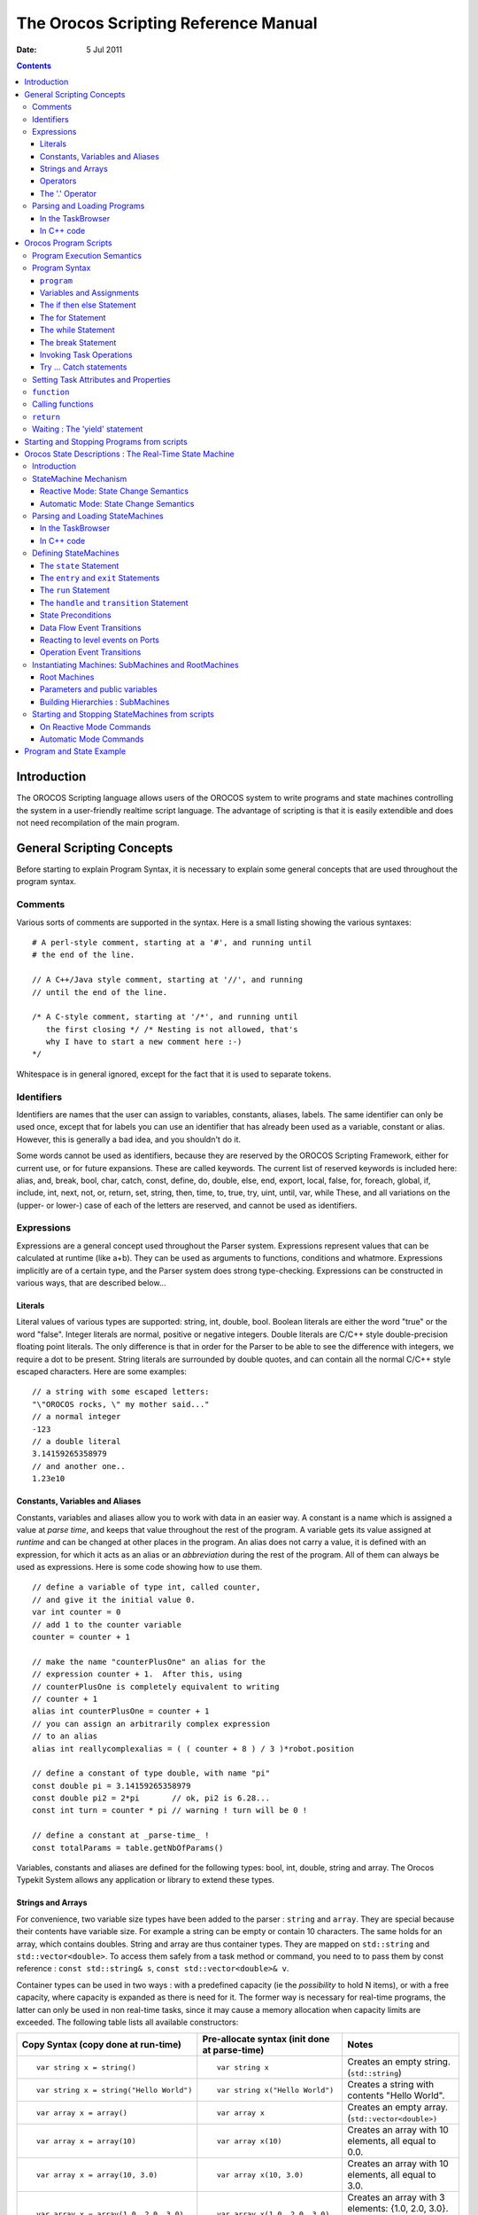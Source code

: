 =====================================
The Orocos Scripting Reference Manual
=====================================

:Date:   5 Jul 2011

.. contents::
   :depth: 3
..

Introduction
============

The OROCOS Scripting language allows users of the OROCOS system to write
programs and state machines controlling the system in a user-friendly
realtime script language. The advantage of scripting is that it is
easily extendible and does not need recompilation of the main program.

General Scripting Concepts
==========================

Before starting to explain Program Syntax, it is necessary to explain
some general concepts that are used throughout the program syntax.

Comments
--------

Various sorts of comments are supported in the syntax. Here is a small
listing showing the various syntaxes:

::

      # A perl-style comment, starting at a '#', and running until
      # the end of the line.

      // A C++/Java style comment, starting at '//', and running
      // until the end of the line.

      /* A C-style comment, starting at '/*', and running until
         the first closing */ /* Nesting is not allowed, that's
         why I have to start a new comment here :-)
      */


Whitespace is in general ignored, except for the fact that it is used to
separate tokens.

Identifiers
-----------

Identifiers are names that the user can assign to variables, constants,
aliases, labels. The same identifier can only be used once, except that
for labels you can use an identifier that has already been used as a
variable, constant or alias. However, this is generally a bad idea, and
you shouldn't do it.

Some words cannot be used as identifiers, because they are reserved by
the OROCOS Scripting Framework, either for current use, or for future
expansions. These are called keywords. The current list of reserved
keywords is included here: alias, and, break, bool, char, catch, const,
define, do, double, else, end, export, local, false, for, foreach,
global, if, include, int, next, not, or, return, set, string, then,
time, to, true, try, uint, until, var, while These, and all variations
on the (upper- or lower-) case of each of the letters are reserved, and
cannot be used as identifiers.

Expressions
-----------

Expressions are a general concept used throughout the Parser system.
Expressions represent values that can be calculated at runtime (like
a+b). They can be used as arguments to functions, conditions and
whatmore. Expressions implicitly are of a certain type, and the Parser
system does strong type-checking. Expressions can be constructed in
various ways, that are described below...

Literals
~~~~~~~~

Literal values of various types are supported: string, int, double,
bool. Boolean literals are either the word "true" or the word "false".
Integer literals are normal, positive or negative integers. Double
literals are C/C++ style double-precision floating point literals. The
only difference is that in order for the Parser to be able to see the
difference with integers, we require a dot to be present. String
literals are surrounded by double quotes, and can contain all the normal
C/C++ style escaped characters. Here are some examples:

::

      // a string with some escaped letters:
      "\"OROCOS rocks, \" my mother said..."
      // a normal integer
      -123
      // a double literal
      3.14159265358979
      // and another one..
      1.23e10

Constants, Variables and Aliases
~~~~~~~~~~~~~~~~~~~~~~~~~~~~~~~~

Constants, variables and aliases allow you to work with data in an
easier way. A constant is a name which is assigned a value at *parse
time*, and keeps that value throughout the rest of the program. A
variable gets its value assigned at *runtime* and can be changed at
other places in the program. An alias does not carry a value, it is
defined with an expression, for which it acts as an alias or an
*abbreviation* during the rest of the program. All of them can always be
used as expressions. Here is some code showing how to use them.

::

      // define a variable of type int, called counter,
      // and give it the initial value 0.
      var int counter = 0
      // add 1 to the counter variable
      counter = counter + 1

      // make the name "counterPlusOne" an alias for the
      // expression counter + 1.  After this, using
      // counterPlusOne is completely equivalent to writing
      // counter + 1
      alias int counterPlusOne = counter + 1
      // you can assign an arbitrarily complex expression
      // to an alias
      alias int reallycomplexalias = ( ( counter + 8 ) / 3 )*robot.position

      // define a constant of type double, with name "pi"
      const double pi = 3.14159265358979
      const double pi2 = 2*pi       // ok, pi2 is 6.28...
      const int turn = counter * pi // warning ! turn will be 0 !

      // define a constant at _parse-time_ !
      const totalParams = table.getNbOfParams()

Variables, constants and aliases are defined for the following types:
bool, int, double, string and array. The Orocos Typekit System allows
any application or library to extend these types.

Strings and Arrays
~~~~~~~~~~~~~~~~~~

For convenience, two variable size types have been added to the parser :
``string`` and ``array``. They are special because their contents have
variable size. For example a string can be empty or contain 10
characters. The same holds for an array, which contains doubles. String
and array are thus container types. They are mapped on ``std::string``
and ``std::vector<double>``. To access them safely from a task method or
command, you need to to pass them by const reference :
``const std::string& s``, ``const std::vector<double>& v``.

Container types can be used in two ways : with a predefined capacity (ie
the *possibility* to hold N items), or with a free capacity, where
capacity is expanded as there is need for it. The former way is
necessary for real-time programs, the latter can only be used in non
real-time tasks, since it may cause a memory allocation when capacity
limits are exceeded. The following table lists all available
constructors:

+--------------------------------------------+-------------------------------------------------+--------------------------------------------------------------------------------------------+
| Copy Syntax (copy done at run-time)        | Pre-allocate syntax (init done at parse-time)   | Notes                                                                                      |
+============================================+=================================================+============================================================================================+
| ::                                         | ::                                              | Creates an empty string. (``std::string``)                                                 |
|                                            |                                                 |                                                                                            |
|     var string x = string()                |     var string x                                |                                                                                            |
+--------------------------------------------+-------------------------------------------------+--------------------------------------------------------------------------------------------+
| ::                                         | ::                                              | Creates a string with contents "Hello World".                                              |
|                                            |                                                 |                                                                                            |
|     var string x = string("Hello World")   |     var string x("Hello World")                 |                                                                                            |
+--------------------------------------------+-------------------------------------------------+--------------------------------------------------------------------------------------------+
| ::                                         | ::                                              | Creates an empty array. (``std::vector<double>)``                                          |
|                                            |                                                 |                                                                                            |
|     var array x = array()                  |     var array x                                 |                                                                                            |
+--------------------------------------------+-------------------------------------------------+--------------------------------------------------------------------------------------------+
| ::                                         | ::                                              | Creates an array with 10 elements, all equal to 0.0.                                       |
|                                            |                                                 |                                                                                            |
|     var array x = array(10)                |     var array x(10)                             |                                                                                            |
+--------------------------------------------+-------------------------------------------------+--------------------------------------------------------------------------------------------+
| ::                                         | ::                                              | Creates an array with 10 elements, all equal to 3.0.                                       |
|                                            |                                                 |                                                                                            |
|     var array x = array(10, 3.0)           |     var array x(10, 3.0)                        |                                                                                            |
+--------------------------------------------+-------------------------------------------------+--------------------------------------------------------------------------------------------+
| ::                                         | ::                                              | Creates an array with 3 elements: {1.0, 2.0, 3.0}. Any number of arguments may be given.   |
|                                            |                                                 |                                                                                            |
|     var array x = array(1.0, 2.0, 3.0)     |     var array x(1.0, 2.0, 3.0)                  |                                                                                            |
+--------------------------------------------+-------------------------------------------------+--------------------------------------------------------------------------------------------+

Table: array and string constructors

    **Warning**

    The 'Copy Syntax' syntax leads to not real-time scripts because the
    size is expanded at run-time. See the examples below.

::

      // A free string and free array :
      // applestring is expanded to contain 6 characters (non real-time)
      var string applestring = "apples"

      // values is expanded to contain 15 elements (non real-time)
      var array  values      = array(15)

      // A fixed string and fixed array :
      var string fixstring(10)  // may contain a string of maximum 10 characters

      fixstring  = applestring   // ok, enough capacity
      fixstring  = "0123456789x" // allocates new memory (non real-time).


      var array  fixvalues(10)  // fixvalues pre-allocated 10 elements
      var array  morevalues(20) // arrays are initialised with n doubles of value 0.0

      fixvalues  = morevalues  // will cause allocation in 'fixvalues'
      morevalues = fixvalues   // ok, morevalues has enough capacity, now contains 10 doubles

      fixvalues  = morevalues  // ok, since morevalues only contains 10 items.

      values     = array(20)   // expand values to contain 20 doubles. (non real-time)

      var array list(1.0, 2.0, 3.0, 4.0) // list contains {1.0, 2.0, 3.0, 4.0}
      var array biglist;                 // creates an empty array
      biglist = list           // 'biglist' is now equal to 'list' (non real-time)


**Important**

      The 'size' value given upon construction (array(10) or string(17))
      must be a *legal expression at parse time and is only evaluated
      once*. The safest method is using a literal integer ( i.e. (10) like
      in the examples ), but if you create a Task constant or variable
      which holds an integer, you can also use it as in :

::

      var array example( 5 * numberOfItems )
..

      The expression may not contain any program variables, these will all
      be zero upon parse time ! The following example is *a common
      mistake* also :

::

      numberOfItems = 10
      var array example( 5 * numberOfItems )
..

      Which will not lead to '50', but to '5 times the value of
      numberOfItems, being still zero, when the program is parsed.

Another property of container types is that you can index (use []) their
contents. The index may be any expression that return an int.

::

      // ... continued
      // Set an item of a container :
      for (var int i=0; i < 20; i = i+1)
           values[i] = 1.0*i

      // Get an item of a container :
      var double sum
      for (var int i=0; i < 20; i = i+1)
           sum = sum + values[i]

If an assignment tries to set an item out of range, the assignment will
fail, if you try to read an item out of range, the result will return
0.0, or for strings, the null character.

Operators
~~~~~~~~~

Expressions can be combined using the C-style operators that you are
already familiar with if you have ever programmed in C, C++ or Java.
Most operators are supported, except for the if-then-else operator
("a?b:c") and the "++/--" post-/pre- increment operators. The precedence
is the same as the one used in C, C++, Java and similar languages. In
general all that you would expect, is present.

The '.' Operator
~~~~~~~~~~~~~~~~

When a data type is a C++ struct or class, it contains fields which you
might want to access directly. These can be accessed for reading or
writing by using a dot '.' and the name of the field:

::

      var mydata d1;

      d1.count = 1;
      d1.name  = "sample";

Some value types, like array and string, are containing *read-only*
values or useful information about their size and capacity:

::

      var string s1 = "abcdef"

      // retrieve size and capacity of a string :
      var int size = s1.size
      var int cap  = s1.capacity

::

      var array a1( 10 )
      var array a2(20) = a1

      // retrieve size and capacity of a array :
      var int size = a2.size      // 10
      var int cap  = a2.capacity  // 20

Parsing and Loading Programs
----------------------------

Before we go on describing the details of the programs syntax, we show
how you can load a program in your Real-Time Task.

The easiest way is to use the DeploymentComponent where you can specify
a script to load in the application's deployment XML file or using the
TaskBrowser. You can also do it in C++, as described below.

The example below is for a program script ``programs.ops`` which
contains a program with the name "progname".

In the TaskBrowser
~~~~~~~~~~~~~~~~~~

This is the easiest procedure. You need to tell the taskbrowser that you
want the scripting service and then use the scripting service to load
the program script:

::

      Component [R]> .provide scripting
      Trying to locate service 'scripting'...
      Service 'scripting' loaded in Component
      Component [R]> scripting.loadPrograms("programs.ops")
        = true
      Component [R]> progname.start()
        = true


In C++ code
~~~~~~~~~~~

Parsing the program is done using the 'getProvider' function to call the
scripting service's functions:

::

      #include <rtt/Activity.hpp>
      #include <rtt/TaskContext.hpp>
      #include <rtt/scripting/Scripting.hpp>

      using namespace RTT;

      RTT::TaskContext   tc;
      tc.setActivity( new RTT::Activity(5, 0.01) );

      // Watch Logger output for errors :
      tc.getProvider<RTT::Scripting>("scripting")->loadPrograms("program.ops");

      // start a program :
      tc.getProvider<Scripting>("scripting")->startProgram("progname");

The Scripting service will load all programs and functions into 'tc'.The
program "progname" is then started. Programs can also be started from
within other scripts.

In case you wish to have a pointer to a program script object
(``RTT::scripting::ProgramInterface``), you can have so only from within
the owner TaskContext by writing:

::

      // Services are always accessed using a shared_ptr
      // cast the "scripting" RTT::Service to an RTT::scripting::ScriptingService shared_ptr:
      RTT::scripting::ScriptingService::shared_ptr ss
         = boost::dynamic_pointer_cast<RTT::scripting::ScriptingService>( this->provides()->getService("scripting") );

      ProgramInterfacePtr p = ss->getProgram("progname");

      // start a program :
      p->start();

Orocos Program Scripts
======================

Program Execution Semantics
---------------------------

An OROCOS program script is a list of statements, quite similar to a C
program. Programs can call C/C++ functions and functions can be loaded
into the system, such that other programs can call them. Program scripts
are executed by the Execution Engine.

In general, program statements are executed immediately one after the
other. However, when the program needs to wait for a result, the
Execution Engine temporarily postpones program execution and will try
again in the next execution period. This happens typically when yield
was called. Calling operations and expressions on the other hand
typically do not impose a yield, and thus are executed immediately after
each other.

Program Syntax
--------------

``program``
~~~~~~~~~~~

A program is formed like this:

::

      program progname {
        // an arbitrary number of statements
      }

The statements are executed in order, starting at the first and
following the logical execution path imposed by your program's
structure. If any of the statements causes a run-time error, the Program
Processor will put the program in the error state and stop executing it.
It is the task of other logic (like state machines, see below) to detect
such failures.

Variables and Assignments
~~~~~~~~~~~~~~~~~~~~~~~~~

A variable is declared with the ``var`` keyword and can be changed using
the ``=`` symbol. It looks like this:

::

      var int a, b, c;
      a = 3 * (b = (5 * (c = 1))); // a = 15, b = 5, c = 1


The semicolon at the end of the line is optional, but when omitted, a
newline must be used to indicate a new statement.

The if then else Statement
~~~~~~~~~~~~~~~~~~~~~~~~~~

A Program script can contain if..then..else blocks, very similar to C
syntax, except that the *then* word is mandatory and that the braces ()
can be omitted. For example:

::

      var int x = 3

      if x == 3 then  x = 4
      else x = 5

      // or :
      if (x == 3) then {
        x = 4
        // ...
      } else {
        x = 5
        // ...
      }

It is thus possible to group statements. Each statement can be another
if clause. An else is always referring to the last if, just like in
C/C++. If you like, you can also write parentheses around the condition.
The else statement is optional.

The for Statement
~~~~~~~~~~~~~~~~~

The for statement is almost equal to the C language. The first statement
initialises a variable or is empty. The condition contains a boolean
expression (use 'true' to simulate an empty condition). The second
statement changes a variable or is empty.

::

      // note the var when declaring i:
      for ( var int i = 0; i != 10; i = i + 1 )
            log("Hello World")
      // or group:
      for ( i = 0; i < b; i = i + 1 ) {
            log("In the loop")
            // ...
      }

Note that Orocos scripting does not (yet) support the postfix or prefix
increment/decrement operators like ++ and --.

The while Statement
~~~~~~~~~~~~~~~~~~~

The while statement is another looping primitive in the Orocos script
language. A ``do`` statement is not implemented

::

      var int i = 0;
      while i < 10
          i = i +1
      // or group:
      i = 0;
      while i < 10 {
          log("In while")
          i = i + 1
          // ...
      }

As with the if statement, you can optionally put parentheses around the
condition ``i < 10``. Note that Orocos scripting does not support the
postfix or prefix increment/decrement operators like ``++`` and ``--``.

The break Statement
~~~~~~~~~~~~~~~~~~~

To break out of a while or for loop, the break statement is available.
It will break out of the innermost loop, in case of nesting.

::

      var int i = 0
      while true  {
          i = i + 1
          if i == 50 then
              break
          // ...
      }

It can be used likewise in a for loop.

Invoking Task Operations
~~~~~~~~~~~~~~~~~~~~~~~~

Operations can be called like calling C functions. They take arguments
and return a value immediately. They can be used in expressions or stand
alone :

::

      // var int arg1 = 3, arg2 = 4
      // ignore the return value :
      peer.method( arg1, arg2 )

      // this will only work if the method returns a boolean :
      if ( peer.method( arg1, arg2 ) ) {
            // ...
      }

      // use another method in an expression :
      data = comp.getResult( arg1 ) * 20. / comp.value


These operations are executed directly one after the other.

    **Warning**

    A method throwing an exception, will cause a run-time program error.
    If this is not wanted, put 'try' in front of the method call
    statement, as shown in the next section.

Try ... Catch statements
~~~~~~~~~~~~~~~~~~~~~~~~

When a method throws a C++ exception, the program goes into an error
state and waits for user intervention. This can be intercepted by using
a *try...catch* statement. It tries to execute the method, and if it
throws, the optional catch clause is executed :

::

      // just try ignores the exception of action :
      try comp.action( args )

      // When an exception is thrown, execute the catch clause :
      try comp.action( args ) catch {
          // statements...
      }

If the method did not throw, the catch clause is not executed. Note that
you can not inspect the C++ exception, so only rudimentary error
handling is available.

Setting Task Attributes and Properties
--------------------------------------

Task attributes/Properties are set in the same way as ordinary script
variables.

::

      // Setting a property named MyProp of type double
      var double d = 5.0
      comp.MyProp = d

``function``
------------

Statements can be grouped in functions. A function can only call another
function which is earlier defined. Thus recursive function calling is
not allowed in this language.

::

      // A function only known in the current scripting service
      void func_name( int arg1, double arg2 ) {
        // an arbitrary number of statements
      }

      // A function put in the interface of the component
      export double func_name(bool arg) {
        // ...
        if ( arg ) then return +10.0; else return -10.0;
      }

      // A function put in the global service interface of the current process
      global double global_func_name(bool arg) {
        // ...
        if ( arg ) then return +10.0; else return -10.0;
      }

A function can have any number of arguments, which are passed by value,
and may return a value.

By default, a function is only known in the scripting service of the
current component. You can make this explicit by writing the *local*
keyword in front of the return value. This function will be found as an
operation in the 'scripting' Service of the current component. You
should not rely on the presence or name of this Operation, since it is
considered as 'internal' to the scripting Service. Future releases may
relocate or rename this function.

You can add a function to the interface of the current component by
using the *export* keyword. This allows you to extend the interface of a
component at run-time.

Finally, the *global* keyword puts the defined function in the
``RTT::internal::GlobalService``, which makes it available for any
component or script in the current process.

You may redefine a function with the same name, in which case a warning
will be logged and the new function is installed. In case the same
function name is in use locally, at the TaskContext interface or
globally, the local function is used first, then the TaskContext
function and finally the global function.

Calling functions
-----------------

A function can be called as a regular Operation :

::

      foo(arg)      // is a global, local or exported function of the current component


If one of the statements of the called function throws an exception, an
exception is thrown in the current program and the calling program goes
into the error state.

    **Note**

    The 'call' keyword has been deprecated since version 2.5 and should
    no longer be used.

``return``
----------

The return statement behaves like in traditional languages. For programs
and functions that do not return a value, the return statement is
written like:

::

      export void foo(int i) {
         // ...
         if ( i < 0 )
            return
         // use i...
      }

When the return statement returns a value, it must be on the same line
as the return word:

::

      export int foo(int i) {
         // ...
         if ( i < 0 )
            return -1  // returned value on same line.
         // use i...
         return i*10
      }

As the examples show, you can return from a function from multiple
places.

Waiting : The 'yield' statement
-------------------------------

A special statement 'yield' is provided. It temporarily suspends the
execution of the current script and allows the Execution Engine in which
it runs to do something else. You will need this in an endless while
loop, for example:

::

      while( true ) {
        log("Waiting...")
        yield
      }

If the yield statement is omitted, the script would never return and
consume all available processor time. Yield suspends the execution of
this script until the ExecutionEngine is triggered again, for example,
when an asynchronous operation is received or by the expiration of the
period in a periodically running component.

Starting and Stopping Programs from scripts
===========================================

Once a program is parsed and loaded into the Execution Engine, it can be
manipulated from another script. This can be done through the programs
subtask of the TaskContext in which the program was loaded. Assume that
you loaded "progname" in task "ATask", you can write

::

      ATask.progname.start()
      ATask.progname.pause()
      ATask.progname.step()
      ATask.progname.step()
      ATask.progname.stop()

The first line starts a program. The second line pauses it. The next two
lines executes one command each of the program (like stepping in a
debugger). The last line stops the program fully (running or paused).

Some basic properties of the program can be inspected likewise :

::

      var bool res =  ATask.progname.isRunning()
      res = ATask.progname.inError()
      res = ATask.progname.isPaused()

which all return a boolean indicating true or false.

Orocos State Descriptions : The Real-Time State Machine
=======================================================

Introduction
------------

A ``RTT::scripting::StateMachine`` is the state machine used in the
OROCOS system. It contains a collection of states, and each state
defines a Program on entry of the state, when it is run and on exit. It
also defines all transitions to a next state. Like program scripts, a
StateMachine must be loaded in a Task's Execution Engine.

StateMachine Mechanism
----------------------

A StateMachine is composed of a set of states. A running StateMachine is
always in exactly one of its states. One time per period, it checks
whether it can transition from that state to another state, and if so
makes that transition. By default, only one transition can be made in
one Execution Engine step.

Besides a list of the possible transitions, every state also keeps
record of programs to be executed at certain occasions. There can be up
to four (all optional) programs in every state: the ``entry`` program (
which will be executed each time the state is entered ), the ``run``
program ( which will be executed every time the state is the active
state ), the ``handle`` program ( which will be executed right after
``run``, if no transition succeeds ) and the ``exit`` program ( which
will be executed when the state is left).

There can be more than one StateMachine. They separately keep track of
their own current state, etc.

A StateMachine can have any number of states. It needs to have exactly
one "initial state", which is the state that will be entered when the
StateMachine is first activated. There is also exactly one final state,
which is *automatically* entered when the StateMachine is stopped. *This
means that the transition from any state to the final state must always
be meaningful.*

A State Machine can run in two modes. They are the automatic mode and
the reactive (also 'event' or 'request') mode. You can switch from one
mode to another at run-time.

Reactive Mode: State Change Semantics
~~~~~~~~~~~~~~~~~~~~~~~~~~~~~~~~~~~~~

In order to enter the reactive mode, the State Machine must be
'activated'. When active, two possible causes of state transitions can
exist: because an *event* occured or because a transition was
*requested*.

.. figure:: images/ReactiveState.png
   :alt: State Change Semantics in Reactive Mode
   :width: 600px

   State Change Semantics in Reactive Mode

A state can list to which Orocos data flow events it reacts, and under
which conditions it will make a transition to another state. A state
only reacts to events when its entry program is fully executed (done)
and an event may be processed when the run program is executed, thus
interrupt the run program. The first event that triggers a transition
will 'win' and the state reacts to no more events, executes the event's
transition program, then the state's exit program, and finally, the next
state is entered and its entry program is executed. The next state now
listens for events (if any) to make a transition or just executes its
run program.

Another program can request a transition to a particular state as well.
When the request arrives, the current state checks its transition
conditions and evaluates if a transition to that state is allowed. These
conditions are separately listed from the event transitions above. If a
transition condition is valid, the exit program of the current state is
called, the transition program and then the entry program of the
requested state is called and the requested state's run program is
executed. If a transition to the current state was requested, only the
run program of the current state is executed.

In this mode, it is also possible to request a single transition to the
'best' next state. All transition conditions are evaluated and the first
one that succeeds makes a transition to the target state. This mechanism
is similar to automatic mode below, but only one transition is made ( or
if none, handle is executed ) and then, the state machine waits again.
The step() command triggers this behaviour.

Automatic Mode: State Change Semantics
~~~~~~~~~~~~~~~~~~~~~~~~~~~~~~~~~~~~~~

In order to enter automatic mode, the State Machine must be first
reactive and then started with the start() command (see later on).

    **Note**

    This mechanism is in addition to 'reactive' mode. A state machine in
    automatic mode still reacts to events.

.. figure:: images/AutomaticState.png
   :alt: State Change Semantics in Automatic Mode
   :width: 300px

   State Change Semantics in Automatic Mode

In automatic mode, after the run program of the current state finishes,
the transition table (to other states) of the current state is
evaluated. If a transition succeeds, the transition program is executed,
then the exit program of the current state is called and then the entry
program of the next state is called. If no transition evaluated to true,
the handle program (if any) of the current state is called. This goes on
until the automatic mode is left, using the pause, stop or reactive
command.

Parsing and Loading StateMachines
---------------------------------

Analogous to the Program section, we first show how you can load a
StateMachine in your Real-Time Task. Assume that you have a StateMachine
"MachineInstanceName" in a file ``state-machine.osd``.

In the TaskBrowser
~~~~~~~~~~~~~~~~~~

This is the easiest procedure. You need to tell the taskbrowser that you
want the scripting service and then use the scripting service to load
the state machine

::

      Component [R]> .provide scripting
      Trying to locate service 'scripting'...
      Service 'scripting' loaded in Component
      Component [R]> scripting.loadStateMachines("state-machine.osd")
        = true
      Component [R]> MachineInstanceName.activate()
        = true
      Component [R]> MachineInstanceName.start()
        = true


In C++ code
~~~~~~~~~~~

Parsing the StateMachine is very analogous to parsing Programs in C++:

::

      #include <rtt/Activity.hpp>
      #include <rtt/TaskContext.hpp>
      #include <rtt/scripting/Scripting.hpp>

      using namespace RTT;

      RTT::TaskContext   tc;
      tc.setActivity( new RTT::Activity(5, 0.01) );

      tc.getProvider<Scripting>("scripting")->loadStateMachines( "state-machine.osd" );

      // activate a state machine :
      tc.getProvider<RTT::Scripting>("scripting")->activateStateMachine("MachineInstanceName");
      // start a state machine (automatic mode) :
      tc.getProvider<Scripting>("scripting")->startStateMachine("MachineInstanceName");

The Scripting service loads all instantiated state machines in tc.
StateMachines have a more complex lifetime than Programs. They need
first to be activated, upon which they enter a fixed initial state. When
they are started, they enter automatic mode and state transitions to
other states can take place. StateMachines can also be manipulated from
within other scripts.

In case you wish to have a pointer to a state machine script object
(``RTT::scripting::StateMachine``), you can have so only from within the
owner TaskContext by writing:

::

      // Services are always accessed using a shared_ptr
      // cast the "scripting" RTT::Service to an RTT::scripting::ScriptingService shared_ptr:
      RTT::scripting::ScriptingService::shared_ptr ss
         = boost::dynamic_pointer_cast<RTT::scripting::ScriptingService>( this->provides()->getService("scripting") );

      StateMachinePtr sm = ss->getStateMachine("MachineInstanceName");

      // activate and start a StateMachine :
      sm->activate();
      sm->start();

Defining StateMachines
----------------------

You can think of StateMachines somewhat like C++ classes. You first need
to define a type of StateMachine, and you can then instantiate it any
number of times afterwards. A StateMachine ( the type ) can have
parameters, so every instantiation can work differently based on the
parameters it got in its instantiation.

A StateMachine definition looks like this :

::

      StateMachine MyStateMachineDefinition
      {
        initial state myInit
        {
            // all these programs are optional and can be left out:
            entry {
            // entry program
        }
        run {
            // run program
        }
        handle {
            // handle program
        }
        exit {
            // exit program
        }
        // Ordered event based and conditional select statements
        transition ... { /* transition program */ } select ...
        transition ...

        }

        final state myExit {
        entry {
            // put everything in a safe state.
        }
        // leave out empty programs...

        transition ...
        }

        state Waiting {
            // ...
        }

        // ... repeat
      }

      // See  :
      RootMachine MyStateMachineDefinition MachineInstanceName

A StateMachine definition: a StateMachine can have any number of states.
It needs to have exactly one "initial state" ( which is the state that
will be entered when the StateMachine is first started ). Within a
state, any method is optional, and a state can even be defined empty.

The ``state`` Statement
~~~~~~~~~~~~~~~~~~~~~~~

A state machine can have an unlimited number of states. A state contains
optionally 4 programs : entry, run, handle, exit. Any one of them is
optional, and a state can even conceivably be defined empty.

The ``entry`` and ``exit`` Statements
~~~~~~~~~~~~~~~~~~~~~~~~~~~~~~~~~~~~~

When a state is entered for the first time, the entry program is
executed. When it is left, the exit program is called. The execution
semantics are identical to the program scripts above.

The ``run`` Statement
~~~~~~~~~~~~~~~~~~~~~

The run program serves to define which activity is done within the
state. After the entry program finishes, the run program is immediately
started. It may be interrupted by the events that state reacts to. In
event mode, the run program is executed once (although it may use an
infinite loop to repeatedly execute statements). In automatic mode, when
the run program completes, and no transitions to another state can be
made (see below) it is started again (in the next execution step).

The ``handle`` and ``transition`` Statement
~~~~~~~~~~~~~~~~~~~~~~~~~~~~~~~~~~~~~~~~~~~

When the run program finishes in automatic mode, the state evaluates its
transitions to other states. The handle program is called only when no
transition can be found to another state. The transitions section
defines one or more ``select`` *state* statements. These can be guarded
by if...then clauses (the transition conditions):

::

      // In state XYZ :
      // conditionally select the START state
      transition if HMI.startPushed then {
            // (optional)
            // transition program: HMI.startPushed was true
            // when finished, go to START state
      } select START

      // next transition condition, with a transition failure program:
      transition if HMI.waiting then
          select WAIT else {
            // (optional)
            // transition failure program: HMI.startPushed was false
      }

      handle {
         // only executed if no transition above could be made
         // if startPushed and waiting were false:
         // ...
      }

The transitions are checked in the same order as listed. A transition is
allowed to select the current state, but the exit and entry functions
will not be called in that case. Even more, a transition to the current
state is always considered valid and this can not be overridden.

State Preconditions
~~~~~~~~~~~~~~~~~~~

Often it's useful to specify some preconditions that need to hold before
entering a state. OROCOS states explicitly allow for this. A state's
preconditions will be checked before the state is entered.

Preconditions are specified as follows:

::

      state X {
        // make sure the robot is not moving axis 1 when entering this state
        // and a program is loaded.
        precondition  robot.movingAxis( 1 ) == false
        precondition  programLoaded == true
        // ...
      }

They are checked in addition to transitions to that state and can make
such a transition fail, hence block the transition, as if the transition
condition in the first place did not succeed.

Data Flow Event Transitions
~~~~~~~~~~~~~~~~~~~~~~~~~~~

An important property of state machines is that they can react to
external (asynchronous) events. Orocos components can define reactions
to data arriving on ``RTT::InputPort``\ s. When new data arrives on this
port, we speak of an 'event'.

    **Note**

    A StateMachine can only react to InputPorts which have been added
    with 'addEventPort' to the TaskContext.

Event transitions are an extension to the transitions above and cite an
InputPort name between the transition and the if statement. They are
specified as:

::

      state X {
        var double d
        transition x_in_port(d) if ( d >1.3 ) then {
           // transition succeeds, transition program:
           // ...
        } select ONE_STATE else {
           // transition fails, failure program:
           // ...
        } select OTHER_STATE

        // other events likewise...
      }

Both the transition programs and the the select statements are optional,
but at least a program or select statement must be given. The

::

      transition x_in_port(d) if (d >1.3) then {


short notation statement is equivalent to writing (NOTE: the added
.read(d) part) :

::

      transition if ( x_in_port.read(d) == NewData && d >1.3) then {...
..

    **Important**

    This short notation differs however from the long form as such: if
    multiple transitions are waiting on the same port, but with a
    different guard, the short notation will give all transitions a
    chance to see the NewData return value. If a user would use the long
    form, only the first transition statement would see NewData, all the
    others would see OldData as return value. In this case, the short
    notation is prefered.

When the input port ``x_in_port`` receives NewData, our state machine
reacts to it and the data is stored in d. The ``if ... then`` statement
may check this variable and any other state variables and methods to
evaluate the transition. If it succeeds, an optional transition program
may be given and a target state ``select``\ ed (ONE\_STATE). if the
transition fails, an optional failure program may be given and an
optional ``select`` (OTHER\_STATE) statement may be given. The number of
arguments must match the number of arguments of the used event. The
event is processed as an asynchronous callback, thus in the thread or
task of the StateMachine's processor.

Event transitions are enabled after the entry program and before the
exit program (also in automatic mode). All events are processed in a
state until the first event that leads to a valid state transition. In
the mean time, the run or handle program may continue, but will be
interrupted in a yield statement if an event leads to a transition. Run
or handle programs without yield will be allowed to finish normally,
before the transition is taken.

Reacting to level events on Ports
~~~~~~~~~~~~~~~~~~~~~~~~~~~~~~~~~

Another pattern of using ports to handle events, is to implement level
events instead of edge events as seen above. The syntax for level events
shows that the port must be read out in the if statement, as a normal
port read:

::

      transition if (robotState.read(robot_state) != NoData && Robot.STATE_SAFE == robot_state) select SAFE;


The example above shows reading a robotState port and storing the result
in the robot\_state variable. The transition then checks if the
robot\_state variable is equal to the defined STATE\_SAFE constant in
the Robot peer component.

Operation Event Transitions
~~~~~~~~~~~~~~~~~~~~~~~~~~~

A second source of transitions are the invocation of Operations of the
TaskContext the state machine runs in. In order to respond in a state
machine to such an event, the operation needs to be added with the
addEventOperation function:

::

      // member variable of 'MyComp':
      Operation<void(int)> requestSafe; // don't forget to initialize with a "name" in the constructor.

      // ...

         // for example: in the TaskContext constructor:
         this->provides()->addEventOperation(requestSafe).doc("This operation does nothing except for requesting the SAFE state");


    **Note**

    A StateMachine can only react to Operations which have been added
    with 'addEventOperation' to the TaskContext.

    **Note**

    A StateMachine can only react to Operations of the component it runs
    in.

Reacting to an Operation call is similar to responding to port events
above:

::

      state X {
        var int reason;

        transition requestSafe(reason) if ( reason == 3 ) then {
           // transition succeeds, transition program:
           // ...
        } select SAFE else {
           // transition fails, failure program:
           // ...
        } select OTHER_STATE

        // other events likewise...
      }

As with Event ports, both the transition programs and the the select
statements are optional, but at least a program or select statement must
be given.

Instantiating Machines: SubMachines and RootMachines
----------------------------------------------------

As mentioned before: you can look at a SubMachine definition as the
definition of a C++ class. It is merely the template for its
instantiations, and you have to instantiate it to actually be able to do
anything with it. There is also a mechanism for passing parameter values
to the StateMachines on instantiation.

Note that you always need to write the instantiation after the
definition of the StateMachine you're instantiating.

Root Machines
~~~~~~~~~~~~~

A Root Machine is a normal instantiation of a StateMachine, one that
does not depend on a parent StateMachine ( see below ). They are defined
as follows:

::

      StateMachine SomeStateMachine
      {
          initial state initState
          {
            // ...
          }
          final state finalState
          {
            // ...
          }
      }

      RootMachine SomeStateMachine someSMinstance

This makes an instantiation of the StateMachine type SomeStateMachine by
the name of 'someSMinstance', which can then be accessed from other
scripts (by that name).

Parameters and public variables
~~~~~~~~~~~~~~~~~~~~~~~~~~~~~~~

StateMachine public variables
^^^^^^^^^^^^^^^^^^^^^^^^^^^^^

You can define variables at the StateMachine level. These variables are
then accessible to the StateMachine methods (entry, handle, exit), the
preconditions, the transitions and ( in the case of a SubMachine, see
below ) the parent Machine.

You can define a StateMachine public variable as follows:

::

      StateMachine SomeStateMachine
      {
        // a public constant
        const double pi = 3.1415926535897
        var int counter = 0

        initial state initState
        {
        handle
        {
                // change the value of counter...
                counter = counter + 1
            }
            // ...
        }
        final state finalState
        {
        entry
            {
                someTask.doSomethingWithThisCounter( counter )
            }
            // ...
        }
      }

      Rootmachine SomeStateMachine mymachine

This example creates some handy public variables in the StateMachine
SomeStateMachine, and uses them throughout the state machine. They can
also be read and modified from other tasks or programs :

::

      var int readcounter = 0
      readcounter = taskname.mymachine.counter

      taskname.mymachine.counter = taskname.mymachine.counter *  2

StateMachine parameters
^^^^^^^^^^^^^^^^^^^^^^^

A StateMachine can have parameters that need to be set on its
instantiation. Here's an example:

::

      StateMachine AxisController
      {
          // a parameter specifying which axis this Controller controls
          param int axisNumber
          initial state init
          {
              entry
              {
                  var double power = someTask.getPowerForAxis( axisNumber )
            // do something with it...
              }
          }
      }

      RootMachine AxisController axiscontroller1( axisNumber = 1 )
      RootMachine AxisController axiscontroller2( axisNumber = 2 )
      RootMachine AxisController axiscontroller3( axisNumber = 3 )
      RootMachine AxisController axiscontroller4( axisNumber = 4 )
      RootMachine AxisController axiscontroller5( axisNumber = 5 )
      RootMachine AxisController axiscontroller6( axisNumber = 6 )

This example creates an AxisController StateMachine with one integer
parameter called axisNumber. When the StateMachine is instantiated,
values for all of the parameters need to be given in the form
"oneParamName= 'some value', anotherParamName = 0,
yetAnotherParamName=some\_other\_expression + 5". Values need to be
provided for all the parameters of the StateMachine. As you see, a
StateMachine can of course be instantiated multiple times with different
parameter values.

Building Hierarchies : SubMachines
~~~~~~~~~~~~~~~~~~~~~~~~~~~~~~~~~~

A SubMachine is a StateMachine that is instantiated within another
StateMachine ( which we'll call the parent StateMachine ). The parent
StateMachine is owner of its child, and can decide when it needs to be
started and stopped, by invoking the respective methods on its child.

Instantiating SubMachines
^^^^^^^^^^^^^^^^^^^^^^^^^

An instantiation of a SubMachine is written as follows:

::

      StateMachine ChildStateMachine
      {
          initial state initState
          {
              // ...
          }
          final state finalState
          {
              // ...
          }
      }

      StateMachine ParentStateMachine
      {
          SubMachine ChildStateMachine child1
          SubMachine ChildStateMachine child2
          initial state initState
          {
        entry
              {
              // enter initial state :
            child1.activate()
            child2.activate()
              }
              exit
              {
              // enter final state :
                  child2.stop()
              }
          }

          final state finalState
          {
              entry
              {
              // enter final state :
                  child1.stop()
              }
          }
      }

Here you see a ParentStateMachine which has two ChildStateMachines. One
of them is started in the initial state's entry method and stopped in
its exit method. The other one is started in the initial state's entry
method and stopped in the final state's entry method.

SubMachine manipulating
^^^^^^^^^^^^^^^^^^^^^^^

In addition to starting and stopping a SubMachine, a parent StateMachine
can also inspect its public variables, change its parameters, and check
what state it is in...

Inspecting StateMachine public variables is simply done using the syntax
"someSubMachineInstName.someValue", just as you would do if
someSubMachineInstName were an OROCOS task. Like this, you can inspect
all of a subcontext's public variables.

Setting a StateMachine parameter must be done at its instantiation.
However, you can still change the values of the parameters afterwards.
The syntax is: "set someSubMachine.someParam = someExpression". Here's
an elaborate example:

::

      StateMachine ChildStateMachine
      {
          param int someValue
          const double pi = 3.1415926535897
          initial state initState
          {
              // ...
          }
          final state finalState
          {
              // ...
          }
      }

      StateMachine ParentStateMachine
      {
          SubMachine ChildStateMachine child1( someValue = 0 )
          SubMachine ChildStateMachine child2( someValue = 0 )

          var int counter = 0
          initial state initState
          {
          entry
              {
              child1.start()
              child2.start()
                  // set the subcontext's parameter
                  child1.someValue = 2
              }
              run
              {
                  counter = counter + 1
                  // set the subcontext's parameters
                  child2.someValue = counter
                  // use the subcontext's public variables
                  someTask.doSomethingCool( child1.someValue )
              }
              exit
              {
                  child2.stop()
              }
          }

          final state finalState
          {
              entry
              {
                  child1.stop()
              }
          }
      }

You can also query if a child State Machine is in a certain state. The
syntax looks like:

::

    someSubMachine.inState( "someStateName" )


Starting and Stopping StateMachines from scripts
------------------------------------------------

Once a state machine is parsed and loaded into the State Machine
Processor, it can be manipulated from another script. This can be done
through the "states" subtask of the TaskContext in which the state
machine was loaded. Assume that you loaded "machine" with subcontexts
"axisx" and "axisy" in task "ATask", you can write

::

      ATask.machine.activate()
      ATask.machine.axisx.activate()
      // now in reactive mode...

      ATask.machine.axisx.start()
      ATask.machine.start()
      // now in automatic mode...

      ATask.machine.stop()
      // again in reactive mode, in final state

      ATask.machine.reset()
      ATask.machine.deactivate()
      // deactivated.
      // etc.

The first line activates a root StateMachine, thus it enters the initial
state and is put in reactive mode , the next line actives its child, the
next starts its child, then we start the parent, which bring both in
automatic mode. Then the parent is stopped again, reset back to its
initial state and finally deactivated.

Thus both RootMachines and SubMachines can be controlled. Some basic
properties of the states can be inspected likewise :

::

      var bool res =  ATask.machine.isActive()      // Active ?
      res = ATask.machine.axisy.isRunning()     // Running ?
      res =  ATask.machine.isReactive()          // Waiting for requests or events?
      var string current = ATask.machine.getState() // Get current state
      res = ATask.machine.inState( current )    // inState ?

which makes it possible to monitor state machines from other scripts or
an operator console.

On Reactive Mode Commands
~~~~~~~~~~~~~~~~~~~~~~~~~

Consider the following StateMachine :

::

      StateMachine X {
         // ...
         initial state y {
            entry {
           // ...
            }
           // guard this transition.
           transition if checkSomeCondition() then
                  select z
           transition if checkOtherCondition() then
                  select exit
         }
         state z {
           // ...
           // always good to go to state :
           transition select ok_1
          select ok_1
         }
         state ok_1 {
           // ...
         }
         final state exit {
           // ...
         }
      }

      RootMachine X x

A program interacting with this StateMachine can look like this :

::

       program interact {
           // First activate x :
           x.activate()  // activate and wait.

           // Request a state transition :
           try x.requestState("z") catch {
               // failed !
           }

           // ok we are in "z" now, try to make a valid transition :
           x.step()

           // enter pause mode :
           x.pause()
           // Different ! Executes a single program statement :
           x.step()

           // unpause, by re-entering reactive Mode :
           x.reactive()

           // we are in ok_1 now, again waiting...
           x.stop()      // go to the final state

           // we are in "exit" now
           reset()

           // back in state "y", handle current state :
           this.x.requestState( this.x.getState() )
           // etc.
        }

The requestState command will fail if the transition is not possible (
for example, the state machine is not in state y, or
checkSomeCondition() was not true ), otherwise, the state machine will
make the transition and the command succeeds and completes when the z
state is fully entered (it's init program completed).

The next command, step(), lets the state machine decide which state to
enter, and since a transition to state "ok\_1" is unconditionally, the
"ok\_1" state is entered. The stop() command brings the State Machine to
the final state ("exit"), while the reset command sends it to the
initial state ("y"). These transitions do not need to be specified
explicitly, they are always available.

The last command, is a bit cumbersome request to execute the handle
program of the current state.

At any time, the State Machine can be paused using pause(). The step()
command changes to execute a single program statement or transition
evaluation, instead of a full state transition.

All these methods can of course also be called from parent to child
State Machine, or across tasks.

Automatic Mode Commands
~~~~~~~~~~~~~~~~~~~~~~~

Consider the following StateMachine, as in the previous section :

::

      StateMachine X {
         // ...
         initial state y {
            entry {
           // ...
            }
            // guard this transition.
            transition if checkSomeCondition() then
                  select z
            transition if checkOtherCondition() then
                  select exit
         }
         state z {
           // ...
           // always good to go to state :
           transition select ok_1
         }
         state ok_1 {
           // ...
         }
         final state exit {
           // ...
         }
      }

      RootMachine X x

A program interacting with this StateMachine can look like this :

::

       program interact {
           // First activate x :
           x.activate()  // activate and wait.

           // Enter automatic mode :
           x.start()

           // pause program execution :
           x.pause()

           // execute a single statement :
           x.step()

           // resume automatic mode again :
           x.start()

           // stop, enter final state, in request mode again.
           x.stop()

           // etc...
        }

After the State Machine is activated, it is started, which lets the
State Machine enter automatic mode. If checkSomeCondition() evaluates to
true, the State Machine will make the transition to state "z" without
user intervention, if checkOtherCondition() evaluates to true, the
"exit" state will be entered.

When running, the State Machine can be paused at any time using pause(),
and a single program statement ( a single line ) or single transition
evaluation can be executed with calling step(). Automatic mode can be
resumed by calling start() again.

To enter the reactive mode when the State Machine is in automatic mode,
one can call the reactive() command, which will finish the program or
transition the State Machine is making and will complete if the State
Machine is ready for requests.

All these methods can of course also be called from parent to child
State Machine, or across tasks.

Program and State Example
=========================

This sections shows the listings of an Orocos State Description and an
Orocos Program Script. They are fictitious examples (but with valid
syntax) which may differ from actual available tasks. The example tries
to exploit most common functions.

The Example below shows a state machine for controlling 6 axes.

::

        StateMachine Simple_nAxes_Test
        {

          var bool calibrate_offsets     = true
          var bool move_to               = true
          var bool stop                  = true

          const double pi = 3.14159265358979
          var array pos = array(6,0.0)


          initial state StartRobotState {
            entry {
              Robot.prepareForUse()
            }
            exit {
              Robot.unlockAllAxes()
              Robot.startAllAxes()
            }
            transitions {
              select CalibrateOffsetsState
            }
          }


          state CalibrateOffsetsState {
            preconditions {
              if (calibrate_offsets == false) then
                select MoveToState
            }
            entry {
              nAxesGeneratorPos.start()
              nAxesControllerPos.start()
              //Reporter.start()
              CalibrateOffsetsProg.start()
            }
            exit {
              nAxesGeneratorPos.stop()
              nAxesControllerPos.stop()
            }
            transitions {
               if !CalibrateOffsetsProg.isRunning then
               select MoveToState
            }
          }


          state MoveToState {
            preconditions {
              if (move_to == false) then
                select StopRobotState
            }
            entry {
              nAxesGeneratorPos.start()
              nAxesControllerPosVel.start()
              pos = array(6,0.0)
              nAxesGeneratorPos.moveTo(pos,0.0)
              pos[0]=-pi/2.0
              pos[1]=-pi/2.0
              pos[2]=pi/2.0
              pos[4]=-pi/2.0
              nAxesGeneratorPos.moveTo(pos,0.0)
            }
            exit {
               nAxesControllerPosVel.stop()
               nAxesGeneratorPos.stop()
               //Reporter.stop()
            }
            transitions {
              if(stop == true) then
              select StopRobotState
            }
          }


          final state StopRobotState {
            entry {
              Robot.stopAllAxes()
              Robot.lockAllAxes()
            }
            exit {
              Robot.prepareForShutdown()
            }
          }
        }
        RootMachine Simple_nAxes_Test SimpleMoveTo

Below is a program script example.

::

      /**
       * This program is executed in the exec_state.
       */

      /**
       * Request the HMI to load the user selected
       * trajectory into the kernel.
       */
      export function HMILoadTrajectory() {
        // request a 'push' of the next
        // trajectory :
        HMI.requestTrajectory()
        // when the HMI is done :
        Generator.loadTrajectory()
      }

      /**
       * a Homing (reset) of the axes.
       * This could also be done using a Homing state,
       * without a program.
       */
      export function ResetAxes() {
        HomingGenerator.start()
        HomingGenerator.homeAll()
      }

      export function ResetAxis(int nr) {
        HomingGenerator.start()
        HomingGenerator.homeAxis( nr )
      }

      /**
       * Request the Generator to use the current
       * trajectory.
       */
      function runTrajectory() {
        Generator.startTrajectory()
        // this function returns when the
        // trajectory is done.
      }

      program DemoRun {
        HMI.display("Program Started\n")
        var int cycle = 0

        // We actually wait here until a
        // Trajectory is present in the HMI.
        while ( !HMI.trajectoryPresent() )
           yield;

        while HMI.cycle() {
            HMI.display("Cycle nr: %d.\n", cycle )
            ResetAxes()
            HMIRequestTrajectory()
            runTrajectory()

            Timer.sleep( 5.0 ) // wait 5s
        }

        HMI.display("Program Ended\n")
      }
